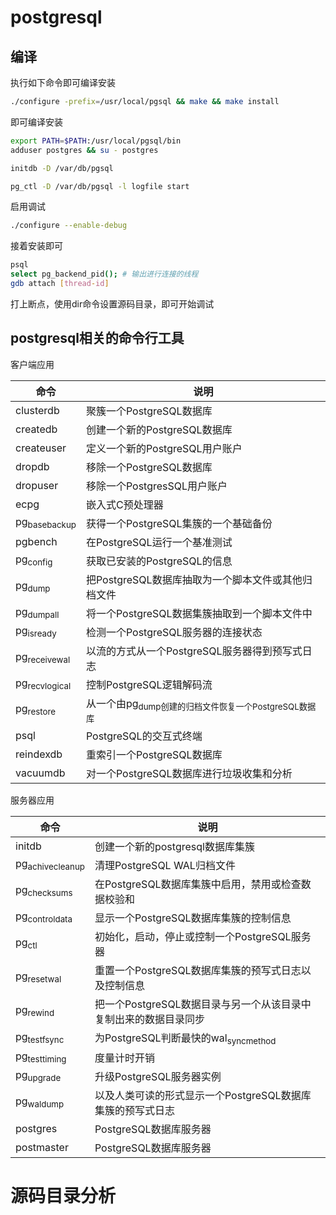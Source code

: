 * postgresql
  
** 编译
   执行如下命令即可编译安装
   #+begin_src sh
     ./configure -prefix=/usr/local/pgsql && make && make install 
   #+end_src
   即可编译安装
   #+begin_src sh
     export PATH=$PATH:/usr/local/pgsql/bin
     adduser postgres && su - postgres

     initdb -D /var/db/pgsql

     pg_ctl -D /var/db/pgsql -l logfile start
   #+end_src

   启用调试
   #+begin_src sh
     ./configure --enable-debug
   #+end_src
   接着安装即可

   #+begin_src sh
     psql
     select pg_backend_pid(); # 输出进行连接的线程
     gdb attach [thread-id]       
   #+end_src

   打上断点，使用dir命令设置源码目录，即可开始调试

** postgresql相关的命令行工具
   客户端应用
   | 命令           | 说明                                                  |
   |----------------+-------------------------------------------------------|
   | clusterdb      | 聚簇一个PostgreSQL数据库                              |
   | createdb       | 创建一个新的PostgreSQL数据库                          |
   | createuser     | 定义一个新的PostgreSQL用户账户                        |
   | dropdb         | 移除一个PostgreSQL数据库                              |
   | dropuser       | 移除一个PostgresSQL用户账户                           |
   | ecpg           | 嵌入式C预处理器                                       |
   | pg_basebackup  | 获得一个PostgreSQL集簇的一个基础备份                  |
   | pgbench        | 在PostgreSQL运行一个基准测试                          |
   | pg_config      | 获取已安装的PostgreSQL的信息                          |
   | pg_dump        | 把PostgreSQL数据库抽取为一个脚本文件或其他归档文件    |
   | pg_dumpall     | 将一个PostgreSQL数据集簇抽取到一个脚本文件中          |
   | pg_isready     | 检测一个PostgreSQL服务器的连接状态                    |
   | pg_receivewal  | 以流的方式从一个PostgreSQL服务器得到预写式日志        |
   | pg_recvlogical | 控制PostgreSQL逻辑解码流                              |
   | pg_restore     | 从一个由pg_dump创建的归档文件恢复一个PostgreSQL数据库 |
   | psql           | PostgreSQL的交互式终端                                |
   | reindexdb      | 重索引一个PostgreSQL数据库                            |
   | vacuumdb       | 对一个PostgreSQL数据库进行垃圾收集和分析              |


   服务器应用
   | 命令             | 说明                                                             |
   |------------------+------------------------------------------------------------------|
   | initdb           | 创建一个新的postgresql数据库集簇                                 |
   | pg_achivecleanup | 清理PostgreSQL WAL归档文件                                       |
   | pg_checksums     | 在PostgreSQL数据库集簇中启用，禁用或检查数据校验和               |
   | pg_controldata   | 显示一个PostgreSQL数据库集簇的控制信息                           |
   | pg_ctl           | 初始化，启动，停止或控制一个PostgreSQL服务器                     |
   | pg_resetwal      | 重置一个PostgreSQL数据库集簇的预写式日志以及控制信息             |
   | pg_rewind        | 把一个PostgreSQL数据目录与另一个从该目录中复制出来的数据目录同步 |
   | pg_test_fsync    | 为PostgreSQL判断最快的wal_sync_method                            |
   | pg_test_timing   | 度量计时开销                                                     |
   | pg_upgrade       | 升级PostgreSQL服务器实例                                         |
   | pg_waldump       | 以及人类可读的形式显示一个PostgreSQL数据库集簇的预写式日志       |
   | postgres         | PostgreSQL数据库服务器                                           |
   | postmaster       | PostgreSQL数据库服务器                                                           |

   
*  源码目录分析
